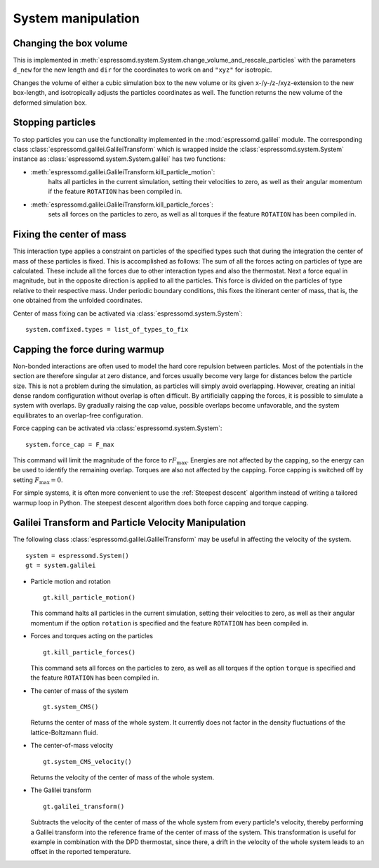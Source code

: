.. _System manipulation:

System manipulation
===================

.. _Changing the box volume:

Changing the box volume
-----------------------

This is implemented in
:meth:`espressomd.system.System.change_volume_and_rescale_particles`
with the parameters ``d_new`` for the new length and ``dir`` for the
coordinates to work on and ``"xyz"`` for isotropic.

Changes the volume of either a cubic simulation box to the new volume or
its given x-/y-/z-/xyz-extension to the new box-length, and
isotropically adjusts the particles coordinates as well. The function
returns the new volume of the deformed simulation box.

.. _Stopping particles:

Stopping particles
------------------

To stop particles you can use the functionality implemented in the
:mod:`espressomd.galilei` module.  The corresponding class
:class:`espressomd.galilei.GalileiTransform` which is wrapped inside
the :class:`espressomd.system.System` instance as
:class:`espressomd.system.System.galilei` has two functions:

- :meth:`espressomd.galilei.GalileiTransform.kill_particle_motion`:
   halts all particles in the current simulation, setting their
   velocities to zero, as well as their angular momentum if the
   feature ``ROTATION`` has been compiled in.

- :meth:`espressomd.galilei.GalileiTransform.kill_particle_forces`:
   sets all forces on the particles to zero, as well as all torques if
   the feature ``ROTATION`` has been compiled in.

.. _Fixing the center of mass:

Fixing the center of mass
-------------------------

This interaction type applies a constraint on particles of the specified
types such that during the integration the center of mass of these particles is
fixed. This is accomplished as follows: The sum of all the forces acting
on particles of type are calculated. These include all the forces due to
other interaction types and also the thermostat. Next a force equal in
magnitude, but in the opposite direction is applied to all the
particles. This force is divided on the particles of type relative to
their respective mass. Under periodic boundary conditions, this fixes
the itinerant center of mass, that is, the one obtained from the
unfolded coordinates.

Center of mass fixing can be activated via  :class:`espressomd.system.System`::

    system.comfixed.types = list_of_types_to_fix

.. _Capping the force during warmup:

Capping the force during warmup
-------------------------------

Non-bonded interactions are often used to model the hard core repulsion
between particles. Most of the potentials in the section are therefore
singular at zero distance, and forces usually become very large for
distances below the particle size. This is not a problem during the
simulation, as particles will simply avoid overlapping. However,
creating an initial dense random configuration without overlap is often
difficult. By artificially capping the forces, it is possible to simulate a system
with overlaps. By gradually raising the cap value, possible overlaps
become unfavorable, and the system equilibrates to an overlap-free
configuration.

Force capping can be activated via  :class:`espressomd.system.System`::

    system.force_cap = F_max

This command will limit the magnitude of the force to :math:`r F_\mathrm{max}`.
Energies are not affected by the capping, so the energy can be used to
identify the remaining overlap. Torques are also not affected by the
capping. Force capping is switched off by setting :math:`F_\mathrm{max}=0`.

For simple systems, it is often more convenient to use the
:ref:`Steepest descent` algorithm instead of writing a tailored warmup
loop in Python. The steepest descent algorithm does both force capping
and torque capping.

.. _Galilei Transform and Particle Velocity Manipulation:

Galilei Transform and Particle Velocity Manipulation
----------------------------------------------------

The following class :class:`espressomd.galilei.GalileiTransform` may be useful
in affecting the velocity of the system. ::

    system = espressomd.System()
    gt = system.galilei

* Particle motion and rotation

  ::

    gt.kill_particle_motion()

  This command halts all particles in the current simulation, setting
  their velocities to zero, as well as their angular momentum if the
  option ``rotation`` is specified and the feature ``ROTATION`` has been
  compiled in.

* Forces and torques acting on the particles

  ::

    gt.kill_particle_forces()

  This command sets all forces on the particles to zero, as well as all
  torques if the option ``torque`` is specified and the feature ``ROTATION``
  has been compiled in.

* The center of mass of the system

  ::

    gt.system_CMS()

  Returns the center of mass of the whole system. It currently does not
  factor in the density fluctuations of the lattice-Boltzmann fluid.

* The center-of-mass velocity

  ::

    gt.system_CMS_velocity()

  Returns the velocity of the center of mass of the whole system.

* The Galilei transform

  ::

    gt.galilei_transform()

  Subtracts the velocity of the center of mass of the whole system from
  every particle's velocity, thereby performing a Galilei transform into
  the reference frame of the center of mass of the system. This
  transformation is useful for example in combination with the DPD
  thermostat, since there, a drift in the velocity of the whole system
  leads to an offset in the reported temperature.

